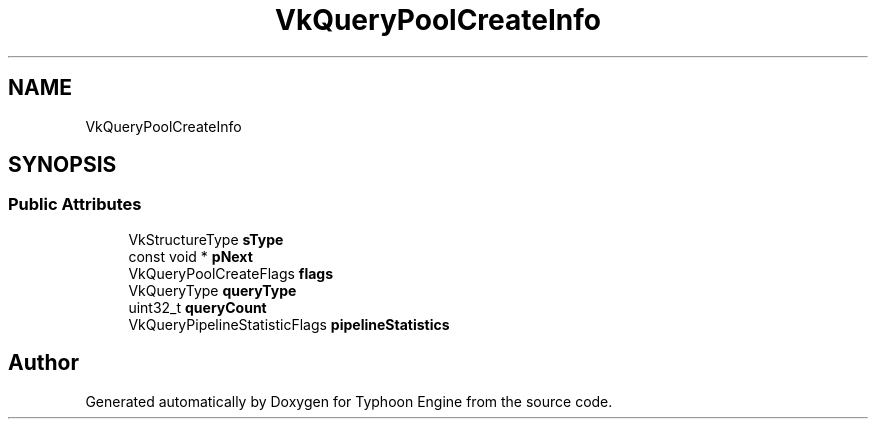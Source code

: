 .TH "VkQueryPoolCreateInfo" 3 "Sat Jul 20 2019" "Version 0.1" "Typhoon Engine" \" -*- nroff -*-
.ad l
.nh
.SH NAME
VkQueryPoolCreateInfo
.SH SYNOPSIS
.br
.PP
.SS "Public Attributes"

.in +1c
.ti -1c
.RI "VkStructureType \fBsType\fP"
.br
.ti -1c
.RI "const void * \fBpNext\fP"
.br
.ti -1c
.RI "VkQueryPoolCreateFlags \fBflags\fP"
.br
.ti -1c
.RI "VkQueryType \fBqueryType\fP"
.br
.ti -1c
.RI "uint32_t \fBqueryCount\fP"
.br
.ti -1c
.RI "VkQueryPipelineStatisticFlags \fBpipelineStatistics\fP"
.br
.in -1c

.SH "Author"
.PP 
Generated automatically by Doxygen for Typhoon Engine from the source code\&.
